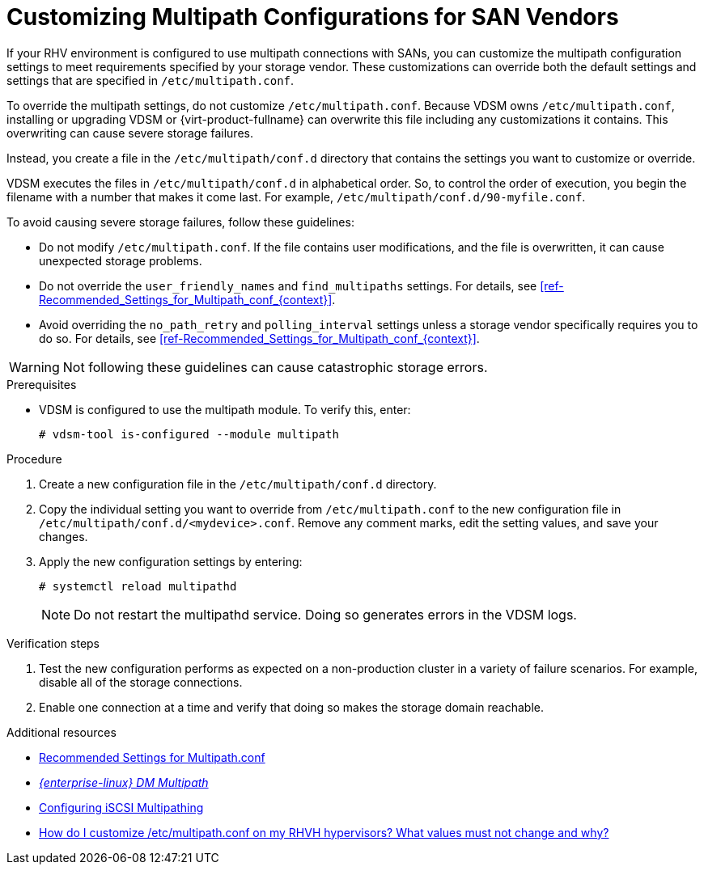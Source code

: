 [id='proc-Customizing_Multipath_Configurations_for_SAN_Vendors_{context}']
= Customizing Multipath Configurations for SAN Vendors

If your RHV environment is configured to use multipath connections with SANs, you can customize the multipath configuration settings to meet requirements specified by your storage vendor. These customizations can override both the default settings and settings that are specified in `/etc/multipath.conf`.

To override the multipath settings, do not customize `/etc/multipath.conf`. Because VDSM owns `/etc/multipath.conf`, installing or upgrading VDSM or {virt-product-fullname} can overwrite this file including any customizations it contains. This overwriting can cause severe storage failures.

Instead, you create a file in the `/etc/multipath/conf.d` directory that contains the settings you want to customize or override.

VDSM executes the files in `/etc/multipath/conf.d` in alphabetical order. So, to control the order of execution, you begin the filename with a number that makes it come last. For example, `/etc/multipath/conf.d/90-myfile.conf`.

To avoid causing severe storage failures, follow these guidelines:

* Do not modify `/etc/multipath.conf`. If the file contains user modifications, and the file is overwritten, it can cause unexpected storage problems.
* Do not override the `user_friendly_names` and `find_multipaths` settings. For details, see xref:ref-Recommended_Settings_for_Multipath_conf_{context}[].
* Avoid overriding the `no_path_retry` and `polling_interval` settings unless a storage vendor specifically requires you to do so. For details, see xref:ref-Recommended_Settings_for_Multipath_conf_{context}[].

[WARNING]
====
Not following these guidelines can cause catastrophic storage errors.
====

.Prerequisites

* VDSM is configured to use the multipath module. To verify this, enter:
+
```
# vdsm-tool is-configured --module multipath
```

.Procedure

. Create a new configuration file in the `/etc/multipath/conf.d` directory.

. Copy the individual setting you want to override from `/etc/multipath.conf` to the new configuration file in `/etc/multipath/conf.d/<mydevice>.conf`. Remove any comment marks, edit the setting values, and save your changes.

. Apply the new configuration settings by entering:
+
```
# systemctl reload multipathd
```
+
[NOTE]
====
Do not restart the multipathd service. Doing so generates errors in the VDSM logs.
====

.Verification steps

. Test the new configuration performs as expected on a non-production cluster in a variety of failure scenarios. For example, disable all of the storage connections.
. Enable one connection at a time and verify that doing so makes the storage domain reachable.

.Additional resources

* link:{URL_virt_product_docs}{URL_format}installing_red_hat_virtualization_as_a_self-hosted_engine_using_the_command_line/index#ref-Recommended_Settings_for_Multipath_conf_SHE_cli_deploy[Recommended Settings for Multipath.conf]
* link:{URL_rhel_docs_legacy}html-single/dm_multipath/[_{enterprise-linux} DM Multipath_]
* link:{URL_virt_product_docs}{URL_format}administration_guide/index#Configuring_iSCSI_Multipathing[Configuring iSCSI Multipathing]
* link:https://access.redhat.com/solutions/3234761[How do I customize /etc/multipath.conf on my RHVH hypervisors? What values must not change and why?]
